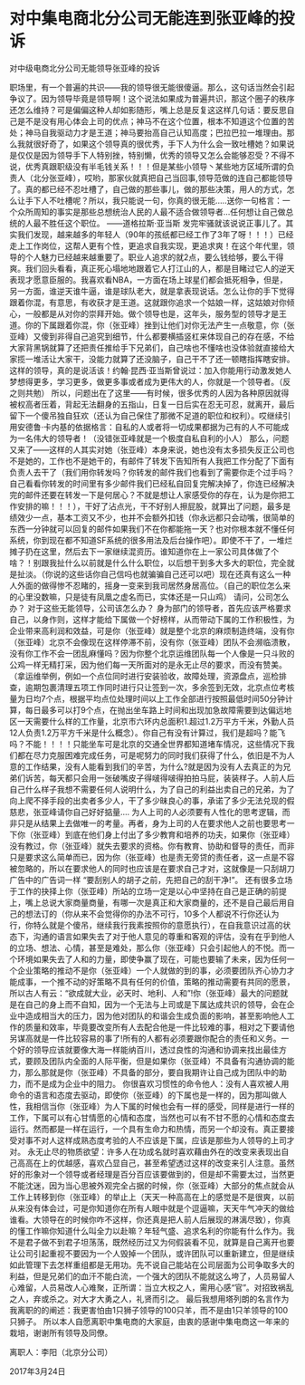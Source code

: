 * 对中集电商北分公司无能连到张亚峰的投诉
   对中级电商北分公司无能领导张亚峰的投诉

    职场里，有一个普遍的共识——我的领导很无能很傻逼。那么，这句话当然会引起争议了。因为领导毕竟是领导啊！这个说法如果成为普遍共识，那这个圈子的秩序还怎么维持？可是偏偏这种人却如影随形，嘴上总是反复这这样几句话：要反思自己是不是没有用心体会上司的优点；神马不在这个位置，根本不知道这个位置的苦处；神马自我驱动力才是王道；神马要抬高自己认知高度；巴拉巴拉一堆理由。那么我就很好奇了，如果这个领导真的很优秀，手下人为什么会一致吐槽她？如果说是仅仅是因为领导手下人特别挫，特别懒，优秀的领导又怎么会能够忍受？不得不说，优秀真跟职级没有半毛钱关系！！！但是某些小领导丶某些地方区域所谓的负责人（北分张亚峰），哎哟，那家伙就真把自己当回事,领导范做的连自己都能领导了。真的都已经不忍吐槽了，自己做的那些事儿，做的那些决策，用人的方式，怎么让手下人不吐槽呢？所以，我只能说一句，你真的很无能.....送你一句格言：一个众所周知的事实是那些总想统治人民的人最不适合做领导者…任何想让自己做总统的人最不胜任这个职位。 ——道格拉斯·亚当斯
发完牢骚就该说说正事儿了。其实我们发现，越来越多的年轻人（90年的孩纸都已经工作了3年了呀！！！）已经走上工作岗位，这帮人更有个性，更追求自我实现，更追求爽！在这个年代里，领导的个人魅力已经越来越重要了。职业人追求的就2点，要么钱给够，要么干得爽。我们回头看看，真正死心塌地地跟着它人打江山的人，都是目睹过它人的逆天表现才愿意臣服的。我喜欢看NBA，一方面在场上球星们都会抵死相争，但是，另一方面，谁逆天谁牛逼，谁是球队老大，就是拿表现说话。怎么让你的手下觉得跟着你混，有意思，有收获才是王道。这就跟你追求一个姑娘一样，这姑娘对你倾心，一般都是从对你的崇拜开始。做个领导也是，这年头，服务型的领导才是王道。你的下属跟着你混，你（张亚峰）挫到让他们对你无法产生一点敬意，你（张亚峰）又傻到非得自己追究到细节，什么都要横插竖杠来体现自己的存在感，不给大家背黑锅就算了还把责任推给手下兄弟们，自己啥也不懂啥也没体验就直接给大家揽一堆活让大家干，没能力就算了还没脑子，自己干不了还一顿瞎指挥瞎安排。这样的领导，真的是说活该！约翰·昆西·亚当斯曾说过：加入你能用行动激发她人梦想得更多，学习更多，做更多事或者成为更伟大的人，你就是一个领导者。（反之则共勉）
所以，问题出在了这里——有时候，很多优秀的人因为各种原因就得被权高者压着，背起无法翻身的五指山，日复一日后实在忍无可忍，就离开，最后留下一个傻吊独自狂欢（还认为自己保住了那微不足道的职位和权利）。哎继续引用安德鲁·卡内基的依据格言：自私的人或者将一切成果都据为己有的人不可能成为一名伟大的领导者！（没错张亚峰就是一个极度自私自利的小人）
那么，问题又来了——这样的人其实对她（张亚峰）本身来说，她也没有太多损失反正公司也不是她的，工作也不是她干的，有邮件了转发下告知所有人我把工作分配了下面有负责人去干了（我们用你转发吗？你转发的邮件我们也看到了需要你走个过手吗？自己看看你转发的时间里有多少邮件我们已经私自回复完解决掉了，你连已经解决完的邮件还要在转发一下是何居心？不就是想让人家感受你的存在，认为是你把工作安排的嘛！！！），干好了沾点光，干不好别人擦屁股，就算出了问题，最多是绩效少一点，基本工资又不少，也并不会额外扣钱（你永远都只会动嘴，很简单的东西一分钟就可以回复的邮件如果我们不在你都能拖一天？也对你根本就不懂任何系统，你到现在都不知道SF系统的很多用法及后台操作吧）。即使不干了，一堆烂摊子扔在这里，然后去下一家继续混资历。谁知道你在上一家公司具体做了个啥？！别跟我扯什么以前就是什么什么职位，以后想干到多大多大的职位，完全就是扯淡。（你说的这些话你自己信吗也就骗骗自己还可以吧）现在还真有这么一种人外面的做得惨不忍睹的，摇身一变来到我司居然身居高位。（自己的职位怎么来的心里没数嘛，只是徒有凤凰之虚名而已，实体还是一只山鸡）
请问，公司怎么办？
对于这些无能领导，公司该怎么办？
     身为部门的领导者，首先应该严格要求自己，以身作则，这样才能给下属做一个好榜样，从而带动下属的工作积极性，为企业带来高利润和效益，可是你（张亚峰）就是整个北京的麻烦制造终端，没有你（张亚峰）北京不会像现在这样停滞不前，没有你（张亚峰）团队不会濒临溃散，没有你工作不会一团乱麻懂吗？因为你整个北京运维团队每一个人像是一只斗败的公鸡一样无精打采，因为他们每一天所面对的是永无止尽的要求，而没有赞美。（拿运维举例，例如一个点位同时进行安装验收，故障处理，资源盘点，巡检排查，逾期包裹清理五项工作同时进行只让签到一次，多余签到无效，北京点位考核量为日均7个点，根据平均点位处理时间以上工作全部进行按照最低时间50分钟计算，每日最多可以打9个点，在抛出坐车路上时间和出现加急故障需要到达偏远地区一天需要什么样的工作量，北京市六环内总面积1.超过1.2万平方千米，外勤人员12人负责1.2万平方千米是什么概念）。你自己有没有计算过，我们是超吗？能飞吗？不能！！！！只能坐车可是北京的交通全世界都知道堵车情况，这些情况下我们都在尽力克服困难完成任务，可是呢努力的同时我们获得了什么，依旧是不为人意的工作结果，没有人能看到我们的辛苦，为什么?就是因为没有人去真正的为兄弟们诉苦，每天都只会用一张破嘴皮子得啵得啵得拍拍马屁，装装样子。人前人后自己什么样子我想不需要任何人说明什么，为了自己的利益出卖自己的兄弟，为了向上爬不择手段的出卖者多少人，干了多少昧良心的事，承诺了多少无法兑现的假慈悲，张亚峰请你自己好好掂量....
为人上司的人必须要有人性化的思考逻辑，而非只是从结果上去做唯一的考量。再者，身为上司的人在要求他人之前也要思考一下你（张亚峰）到底在他们身上付出了多少教育和培养的功夫，如果你（张亚峰）没有教过，你（张亚峰）就失去要求的资格。你有教育、协助和督导的责任，而非只是要求这么简单而已，因为你（张亚峰）也是责无旁贷的责任者，这一点是不容被忽略的，所以在要求他人的同时也应该是在要求自己才对，这就像是一只刮胡刀广告中的广告词一样 “要刮别人的胡子之前，先把自己的刮干净!”。
还有很多立场于工作的抉择上你（张亚峰）所站的立场一定是以心中坚持在自己是正确的前提上，嘴上总说大家商量商量，有哪一次是真正和大家商量的，还不是自己最后用自己的想法订的（你从来不会觉得你的办法不可行，10多个人都说不行你还认为行，你特么就是个傻吊，继续我行我素按照你的意愿执行），在自我意识过高的状态下，沟通的语言如果失去了对于他人意见的尊重和客观的评估，没有在乎到他人的立场、想法、心情，甚至是难处，那么你（张亚峰）只会引起他人的不悦。而一个环境如果失去了人和的力量，即使争赢了现在，可能也要输了未来，因为任何一个企业策略的推动不是你（张亚峰）一个人就做的到的事，必须要团队齐心协力才能成事，一个推不动的好策略不具有任何的价值，策略的推动需要有共同的愿景，所以古人有云：“欲成就大业，必天时、地利、人和”!你（张亚峰）最大的问题就是在自己的身上而不自知，因为一个无法与上司或是下属达成共识的领导，会在企业中造成相当大的压力，因为他对团队的和谐会生成负面的影响，甚至影响他人工作的质量和效率，毕竟要改变所有人去配合他是一件比较难的事，相对之下要请他另谋高就是一件比较容易的事了!所有的人都有必须要跟你配合的责任和义务。一个好的领导应该就要像大海一样能纳百川，透过良性的沟通和协调来找出最佳方式，要顾及团队内全面的人际平衡，但是如果你（张亚峰）不具备有沟通协调的能力，那么那就是你（张亚峰）不具备的部分，要自我期许让自己成为团队中的助力，而不是成为企业中的阻力。
      你很喜欢习惯性的命令他人：没有人喜欢被人用命令的语言和态度去驱动，即使你（张亚峰）的下属也是一样的，因为那叫做人性，我相信当你（张亚峰）为人下属的时候也会有一样的感受，同样是进行一样的工作，下属可以有心甘情愿的心情和态度，当然也可以有不甘不愿的心情和态度去运行。然而都是一样在运行，一个具有生命力和热情，而另一个却没有。真正要接受对事不对人这样成熟态度考验的人不应该是下属，应该是那些为人领导的上司才对。
  永无止尽的物质欲望：许多人在功成名就时喜欢藉由外在的改变来表现出自己高高在上的优越感，喜欢凸显自己，甚至希望透过这样的改变来引人注意。虽然好的形象对一个领导或者经理是百分百应该要做到的，但是却不需要太过，当然更不能沈迷，因为当心思被外观完全占据的时候，你（张亚峰）大部分的焦点就会从工作上转移到你（张亚峰）的举止上（天天一种高高在上的感觉是不是很爽，以前从来没有体会过，可是你知道你在所有人眼中就是个逗逼嘛，天天牛气冲天的做给谁看。大领导在的时候你咋不这样，你还真是把人前人后展现的淋漓尽致），你真的懂工作嘛你知道什么叫全力以赴嘛？年轻气盛、追求名利的你能有什么作为。我不是君子做不到君子坦荡荡，既然经历过又为何假装看不见，就算是自己离开也要让公司引起重视不要因为一个人毁掉一个团队，或许团队可以重新建立，但是继续如此管理下去怎样重组都是无用功。先不说自己能站在公司层面为公司争取多大的利益，但是兄弟们的血汗不能白流，一个强大的团队不能就这么垮了，人员易留人心难留，人员易改人心难聚，正所谓：当立大权之人，需用心感“官”。对招致祸乱之人，弃或杀之。对大才大勇之人，礼贤而引之。
     最后我想用塔列朗的名言作为我离职的的阐述：我更害怕由1只狮子领导的100只羊，而不是由1只羊领导的100只狮子。 所以本人自愿离职中集电商的大家庭，由衷的感谢中集电商这一年来的栽培，谢谢所有领导及同僚。



                                             离职人：李阳（北京分公司）

                                              2017年3月24日
